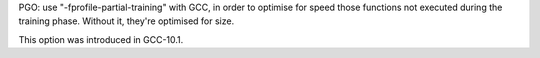 PGO: use "-fprofile-partial-training" with GCC, in order to optimise for
speed those functions not executed during the training phase. Without it,
they're optimised for size.

This option was introduced in GCC-10.1.
